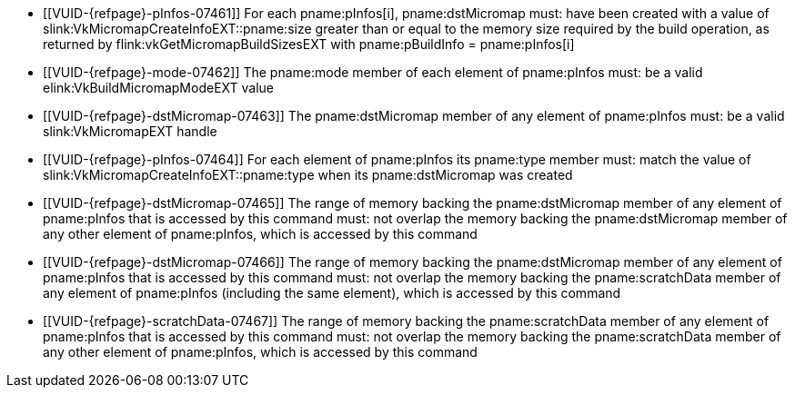 // Copyright 2022-2023 The Khronos Group Inc.
//
// SPDX-License-Identifier: CC-BY-4.0

// Common Valid Usage
// Common to micromap build commands
  * [[VUID-{refpage}-pInfos-07461]]
    For each pname:pInfos[i], pname:dstMicromap must: have been created with
    a value of slink:VkMicromapCreateInfoEXT::pname:size greater than or
    equal to the memory size required by the build operation, as returned by
    flink:vkGetMicromapBuildSizesEXT with [eq]#pname:pBuildInfo =
    pname:pInfos[i]#
  * [[VUID-{refpage}-mode-07462]]
    The pname:mode member of each element of pname:pInfos must: be a valid
    elink:VkBuildMicromapModeEXT value
  * [[VUID-{refpage}-dstMicromap-07463]]
    The pname:dstMicromap member of any element of pname:pInfos must: be a
    valid slink:VkMicromapEXT handle
  * [[VUID-{refpage}-pInfos-07464]]
    For each element of pname:pInfos its pname:type member must: match the
    value of slink:VkMicromapCreateInfoEXT::pname:type when its
    pname:dstMicromap was created
  * [[VUID-{refpage}-dstMicromap-07465]]
    The range of memory backing the pname:dstMicromap member of any element
    of pname:pInfos that is accessed by this command must: not overlap the
    memory backing the pname:dstMicromap member of any other element of
    pname:pInfos, which is accessed by this command
  * [[VUID-{refpage}-dstMicromap-07466]]
    The range of memory backing the pname:dstMicromap member of any element
    of pname:pInfos that is accessed by this command must: not overlap the
    memory backing the pname:scratchData member of any element of
    pname:pInfos (including the same element), which is accessed by this
    command
  * [[VUID-{refpage}-scratchData-07467]]
    The range of memory backing the pname:scratchData member of any element
    of pname:pInfos that is accessed by this command must: not overlap the
    memory backing the pname:scratchData member of any other element of
    pname:pInfos, which is accessed by this command

// Common Valid Usage
